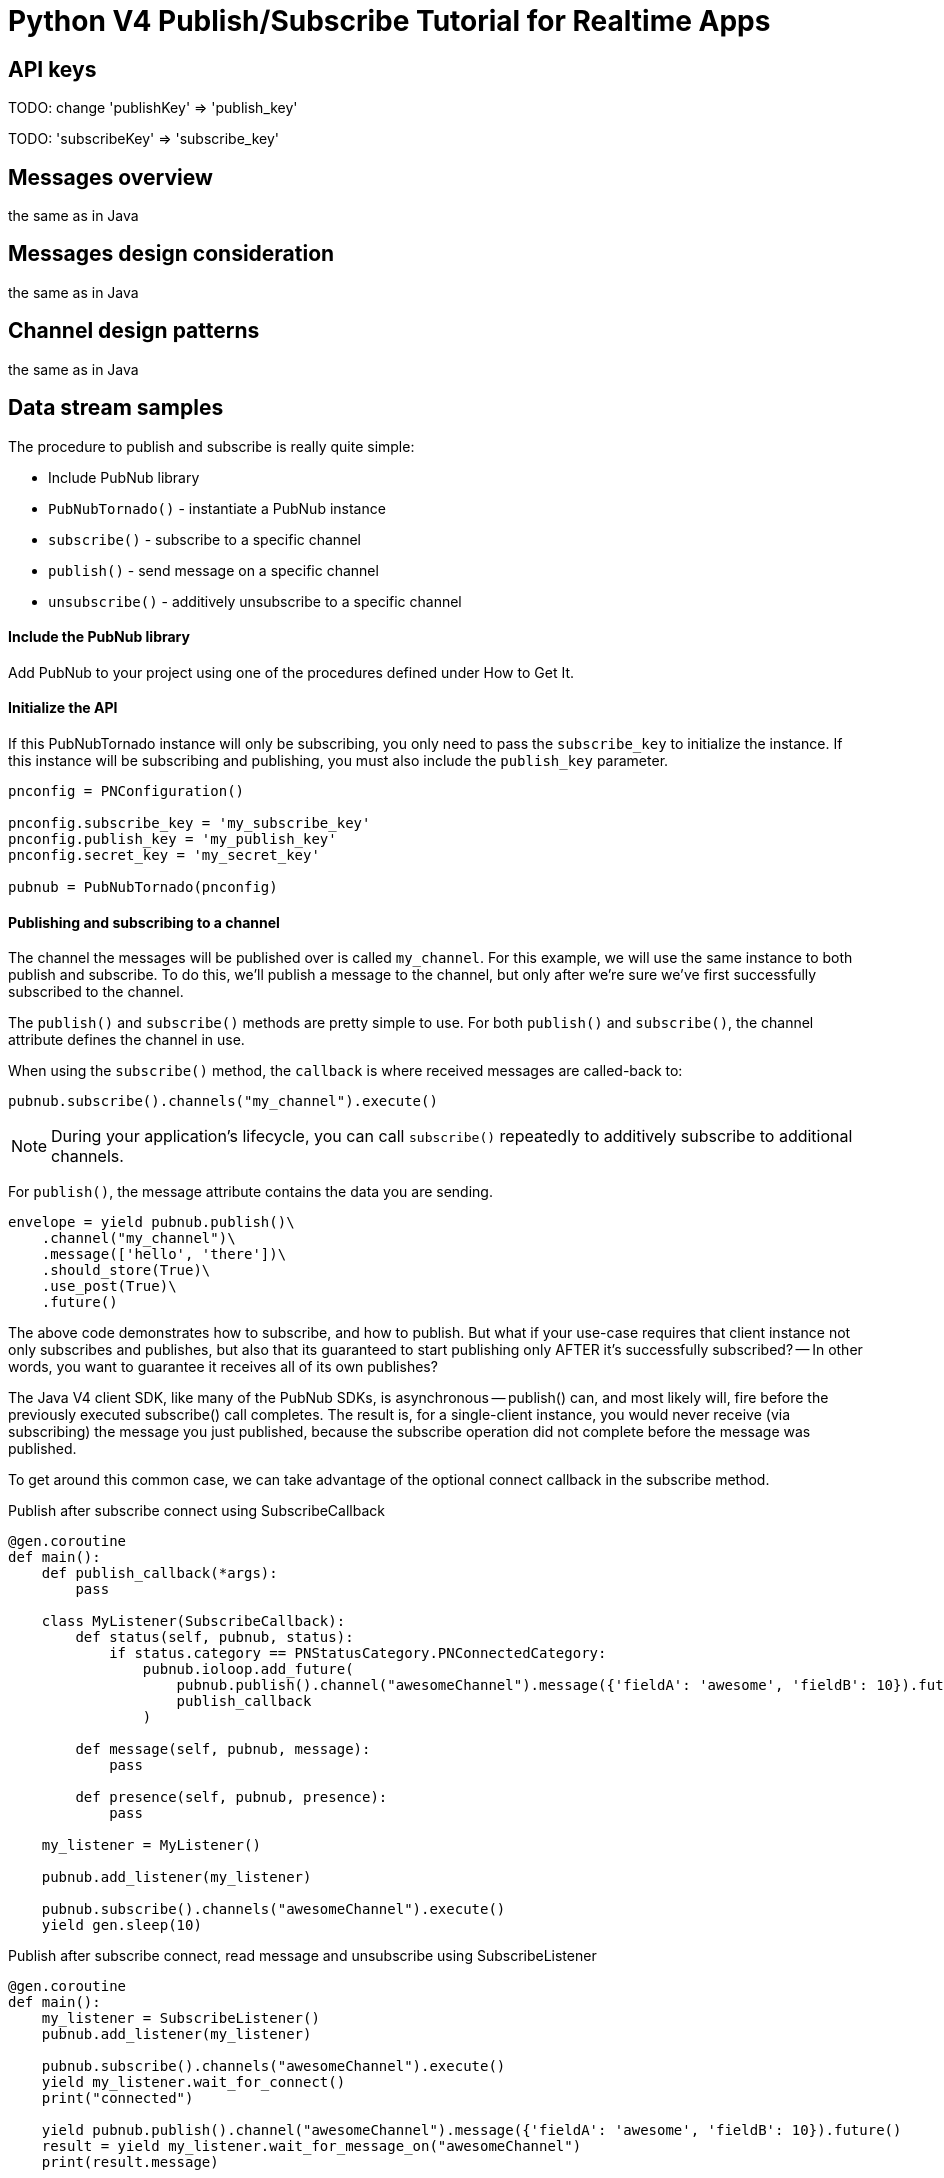 = Python V4 Publish/Subscribe Tutorial for Realtime Apps

== API keys

TODO: change 'publishKey' => 'publish_key'

TODO: 'subscribeKey' => 'subscribe_key'

== Messages overview
the same as in Java

== Messages design consideration
the same as in Java

== Channel design patterns
the same as in Java

== Data stream samples
The procedure to publish and subscribe is really quite simple:

* Include PubNub library
* `PubNubTornado()` - instantiate a PubNub instance
* `subscribe()` - subscribe to a specific channel
* `publish()` - send message on a specific channel
* `unsubscribe()` - additively unsubscribe to a specific channel

==== Include the PubNub library
Add PubNub to your project using one of the procedures defined under How to Get It.

==== Initialize the API
If this PubNubTornado instance will only be subscribing, you only need to pass the `subscribe_key`
to initialize the instance. If this instance will be subscribing and publishing, you must
also include the `publish_key` parameter.

[source,python]
----
pnconfig = PNConfiguration()

pnconfig.subscribe_key = 'my_subscribe_key'
pnconfig.publish_key = 'my_publish_key'
pnconfig.secret_key = 'my_secret_key'

pubnub = PubNubTornado(pnconfig)
----

==== Publishing and subscribing to a channel

The channel the messages will be published over is called `my_channel`. For this example,
we will use the same instance to both publish and subscribe. To do this, we'll publish
a message to the channel, but only after we're sure we've first successfully subscribed to the channel.


The `publish()` and `subscribe()` methods are pretty simple to use. For both `publish()`
and `subscribe()`, the channel attribute defines the channel in use.

When using the `subscribe()` method, the `callback` is where received messages are called-back to:

[source,python]
----
pubnub.subscribe().channels("my_channel").execute()
----

NOTE: During your application's lifecycle, you can call `subscribe()` repeatedly to additively
subscribe to additional channels.

For `publish()`, the message attribute contains the data you are sending.

[source,python]
----
envelope = yield pubnub.publish()\
    .channel("my_channel")\
    .message(['hello', 'there'])\
    .should_store(True)\
    .use_post(True)\
    .future()
----

The above code demonstrates how to subscribe, and how to publish. But what if your use-case requires that client instance not only subscribes and publishes, but also that its guaranteed to start publishing only AFTER it's successfully subscribed? -- In other words, you want to guarantee it receives all of its own publishes?

The Java V4 client SDK, like many of the PubNub SDKs, is asynchronous -- publish() can, and most likely will, fire before the previously executed subscribe() call completes. The result is, for a single-client instance, you would never receive (via subscribing) the message you just published, because the subscribe operation did not complete before the message was published.

To get around this common case, we can take advantage of the optional connect callback in the subscribe method.

[source,python]
.Publish after subscribe connect using SubscribeCallback
----
@gen.coroutine
def main():
    def publish_callback(*args):
        pass

    class MyListener(SubscribeCallback):
        def status(self, pubnub, status):
            if status.category == PNStatusCategory.PNConnectedCategory:
                pubnub.ioloop.add_future(
                    pubnub.publish().channel("awesomeChannel").message({'fieldA': 'awesome', 'fieldB': 10}).future(),
                    publish_callback
                )

        def message(self, pubnub, message):
            pass

        def presence(self, pubnub, presence):
            pass

    my_listener = MyListener()

    pubnub.add_listener(my_listener)

    pubnub.subscribe().channels("awesomeChannel").execute()
    yield gen.sleep(10)
----

[source,python]
.Publish after subscribe connect, read message and unsubscribe using SubscribeListener
----
@gen.coroutine
def main():
    my_listener = SubscribeListener()
    pubnub.add_listener(my_listener)

    pubnub.subscribe().channels("awesomeChannel").execute()
    yield my_listener.wait_for_connect()
    print("connected")

    yield pubnub.publish().channel("awesomeChannel").message({'fieldA': 'awesome', 'fieldB': 10}).future()
    result = yield my_listener.wait_for_message_on("awesomeChannel")
    print(result.message)

    pubnub.unsubscribe().channels("awesomeChannel").execute()
    yield my_listener.wait_for_disconnect()

    print("unsubscribed")
----

By following this pattern on a client that both subscribes and publishes when you want to be sure to subscribe to your own publishes, you'll never miss receiving a message.

==== Unsubscribing from a channel
While you are subscribed to a channel, you will continue to receive messages published to that channel. To stop receiving messages on a given channel, you must Unsubscribe() from the channel.

[source,python]
----
pubnub.unsubscribe().channels("my_channel").execute()
----

Like subscribe(), unsubscribe() can be called multiple times to successively remove different channels from the active subscription list.
